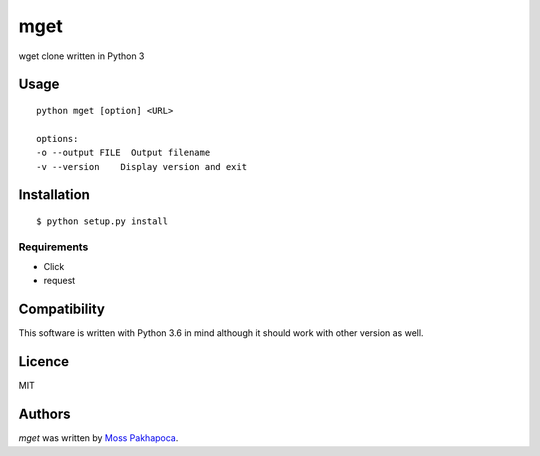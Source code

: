 ====
mget
====

wget clone written in Python 3

Usage
-----

::

 python mget [option] <URL>

 options:
 -o --output FILE  Output filename
 -v --version    Display version and exit

Installation
------------

::

 $ python setup.py install

Requirements
^^^^^^^^^^^^

- Click
- request

Compatibility
-------------

This software is written with Python 3.6 in mind although it should work with other version as well.

Licence
-------

MIT

Authors
-------

`mget` was written by `Moss Pakhapoca <thorsleepless@gmail.com>`_.
